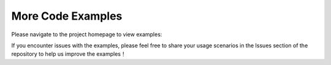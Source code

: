 .. _tag_repo_example:

More Code Examples
======================
.. container:: step-block

    Please navigate to the project homepage to view examples:

    .. raw:: html

        <div style="margin: 20px 0; text-align: center;">
            <a href="https://github.com/XenseRobotics/xensesdk/tree/main/Examples" target="_blank"
            style="display: inline-block; width: 100%; max-width: 600px; padding: 18px 0;
                    background-color: #f0f0f0; color: #333; text-decoration: none;
                    border-radius: 4px; font-size: 16px; border: 1px solid #e0e0e0;">
                View more sample code <i class="fa fa-github"></i>
            </a>
        </div>

    If you encounter issues with the examples, please feel free to share your usage scenarios in the Issues section of the repository to help us improve the examples！